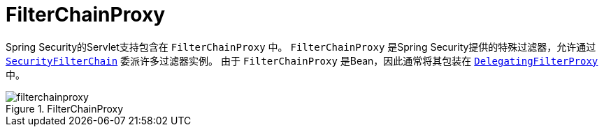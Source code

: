 [[servlet-filterchainproxy]]
= FilterChainProxy

Spring Security的Servlet支持包含在 `FilterChainProxy` 中。 `FilterChainProxy` 是Spring Security提供的特殊过滤器，允许通过  <<servlet-securityfilterchain,`SecurityFilterChain`>> 委派许多过滤器实例。
 由于 `FilterChainProxy` 是Bean，因此通常将其包装在  <<servlet-delegatingfilterproxy,`DelegatingFilterProxy`>> 中。

.FilterChainProxy
[[servlet-filterchainproxy-figure]]
image::{figures}/filterchainproxy.png[]
